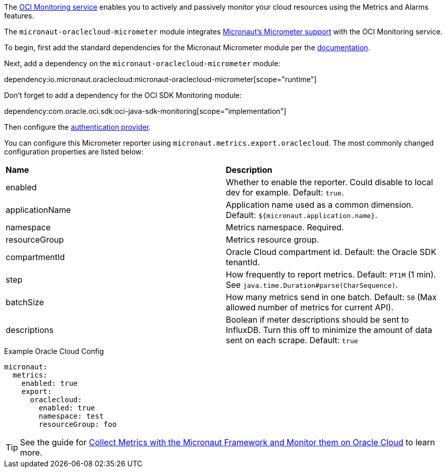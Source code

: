 The https://docs.oracle.com/en-us/iaas/Content/Monitoring/Concepts/monitoringoverview.htm[OCI Monitoring service] enables you to actively and passively monitor your cloud resources using the Metrics and Alarms features.

The `micronaut-oraclecloud-micrometer` module integrates https://micronaut-projects.github.io/micronaut-micrometer/latest/guide/[Micronaut's Micrometer support] with the OCI Monitoring service.

To begin, first add the standard dependencies for the Micronaut Micrometer module per the https://micronaut-projects.github.io/micronaut-micrometer/latest/guide/#_configuration[documentation].

Next, add a dependency on the `micronaut-oraclecloud-micrometer` module:

dependency:io.micronaut.oraclecloud:micronaut-oraclecloud-micrometer[scope="runtime"]

Don't forget to add a dependency for the OCI SDK Monitoring module:

dependency:com.oracle.oci.sdk:oci-java-sdk-monitoring[scope="implementation"]

Then configure the <<authentication, authentication provider>>.

You can configure this Micrometer reporter using `micronaut.metrics.export.oraclecloud`. The most commonly changed configuration properties are listed below:

|=======
|*Name* |*Description*
|enabled | Whether to enable the reporter. Could disable to local dev for example. Default: `true`.
|applicationName | Application name used as a common dimension. Default: `${micronaut.application.name}`.
|namespace | Metrics namespace. Required.
|resourceGroup | Metrics resource group.
|compartmentId | Oracle Cloud compartment id. Default: the Oracle SDK tenantId.
|step |How frequently to report metrics. Default: `PT1M` (1 min).  See `java.time.Duration#parse(CharSequence)`.
|batchSize |How many metrics send in one batch. Default: `50` (Max allowed number of metrics for current API).
|descriptions | Boolean if meter descriptions should be sent to InfluxDB. Turn this off to minimize the amount of data sent on each scrape. Default: `true`
|=======

.Example Oracle Cloud Config
[configuration]
----
micronaut:
  metrics:
    enabled: true
    export:
      oraclecloud:
        enabled: true
        namespace: test
        resourceGroup: foo
----

TIP: See the guide for https://guides.micronaut.io/latest/micronaut-metrics-oci.html[Collect Metrics with the Micronaut Framework and Monitor them on Oracle Cloud] to learn more.
